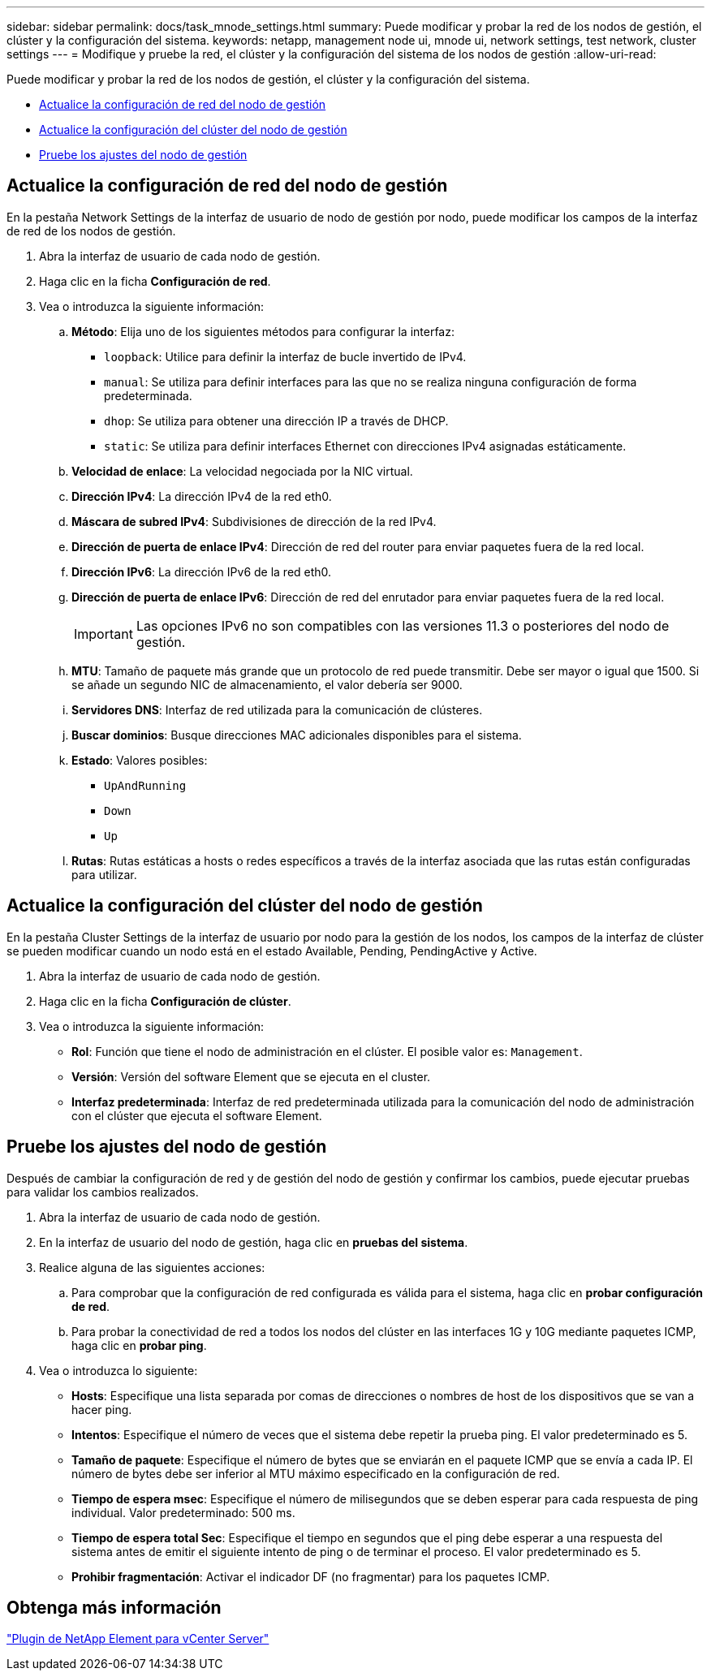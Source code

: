 ---
sidebar: sidebar 
permalink: docs/task_mnode_settings.html 
summary: Puede modificar y probar la red de los nodos de gestión, el clúster y la configuración del sistema. 
keywords: netapp, management node ui, mnode ui, network settings, test network, cluster settings 
---
= Modifique y pruebe la red, el clúster y la configuración del sistema de los nodos de gestión
:allow-uri-read: 


[role="lead"]
Puede modificar y probar la red de los nodos de gestión, el clúster y la configuración del sistema.

* <<Actualice la configuración de red del nodo de gestión>>
* <<Actualice la configuración del clúster del nodo de gestión>>
* <<Pruebe los ajustes del nodo de gestión>>




== Actualice la configuración de red del nodo de gestión

En la pestaña Network Settings de la interfaz de usuario de nodo de gestión por nodo, puede modificar los campos de la interfaz de red de los nodos de gestión.

. Abra la interfaz de usuario de cada nodo de gestión.
. Haga clic en la ficha *Configuración de red*.
. Vea o introduzca la siguiente información:
+
.. *Método*: Elija uno de los siguientes métodos para configurar la interfaz:
+
*** `loopback`: Utilice para definir la interfaz de bucle invertido de IPv4.
*** `manual`: Se utiliza para definir interfaces para las que no se realiza ninguna configuración de forma predeterminada.
*** `dhop`: Se utiliza para obtener una dirección IP a través de DHCP.
*** `static`: Se utiliza para definir interfaces Ethernet con direcciones IPv4 asignadas estáticamente.


.. *Velocidad de enlace*: La velocidad negociada por la NIC virtual.
.. *Dirección IPv4*: La dirección IPv4 de la red eth0.
.. *Máscara de subred IPv4*: Subdivisiones de dirección de la red IPv4.
.. *Dirección de puerta de enlace IPv4*: Dirección de red del router para enviar paquetes fuera de la red local.
.. *Dirección IPv6*: La dirección IPv6 de la red eth0.
.. *Dirección de puerta de enlace IPv6*: Dirección de red del enrutador para enviar paquetes fuera de la red local.
+

IMPORTANT: Las opciones IPv6 no son compatibles con las versiones 11.3 o posteriores del nodo de gestión.

.. *MTU*: Tamaño de paquete más grande que un protocolo de red puede transmitir. Debe ser mayor o igual que 1500. Si se añade un segundo NIC de almacenamiento, el valor debería ser 9000.
.. *Servidores DNS*: Interfaz de red utilizada para la comunicación de clústeres.
.. *Buscar dominios*: Busque direcciones MAC adicionales disponibles para el sistema.
.. *Estado*: Valores posibles:
+
*** `UpAndRunning`
*** `Down`
*** `Up`


.. *Rutas*: Rutas estáticas a hosts o redes específicos a través de la interfaz asociada que las rutas están configuradas para utilizar.






== Actualice la configuración del clúster del nodo de gestión

En la pestaña Cluster Settings de la interfaz de usuario por nodo para la gestión de los nodos, los campos de la interfaz de clúster se pueden modificar cuando un nodo está en el estado Available, Pending, PendingActive y Active.

. Abra la interfaz de usuario de cada nodo de gestión.
. Haga clic en la ficha *Configuración de clúster*.
. Vea o introduzca la siguiente información:
+
** *Rol*: Función que tiene el nodo de administración en el clúster. El posible valor es: `Management`.
** *Versión*: Versión del software Element que se ejecuta en el cluster.
** *Interfaz predeterminada*: Interfaz de red predeterminada utilizada para la comunicación del nodo de administración con el clúster que ejecuta el software Element.






== Pruebe los ajustes del nodo de gestión

Después de cambiar la configuración de red y de gestión del nodo de gestión y confirmar los cambios, puede ejecutar pruebas para validar los cambios realizados.

. Abra la interfaz de usuario de cada nodo de gestión.
. En la interfaz de usuario del nodo de gestión, haga clic en *pruebas del sistema*.
. Realice alguna de las siguientes acciones:
+
.. Para comprobar que la configuración de red configurada es válida para el sistema, haga clic en *probar configuración de red*.
.. Para probar la conectividad de red a todos los nodos del clúster en las interfaces 1G y 10G mediante paquetes ICMP, haga clic en *probar ping*.


. Vea o introduzca lo siguiente:
+
** *Hosts*: Especifique una lista separada por comas de direcciones o nombres de host de los dispositivos que se van a hacer ping.
** *Intentos*: Especifique el número de veces que el sistema debe repetir la prueba ping. El valor predeterminado es 5.
** *Tamaño de paquete*: Especifique el número de bytes que se enviarán en el paquete ICMP que se envía a cada IP. El número de bytes debe ser inferior al MTU máximo especificado en la configuración de red.
** *Tiempo de espera msec*: Especifique el número de milisegundos que se deben esperar para cada respuesta de ping individual. Valor predeterminado: 500 ms.
** *Tiempo de espera total Sec*: Especifique el tiempo en segundos que el ping debe esperar a una respuesta del sistema antes de emitir el siguiente intento de ping o de terminar el proceso. El valor predeterminado es 5.
** *Prohibir fragmentación*: Activar el indicador DF (no fragmentar) para los paquetes ICMP.






== Obtenga más información

https://docs.netapp.com/us-en/vcp/index.html["Plugin de NetApp Element para vCenter Server"^]
